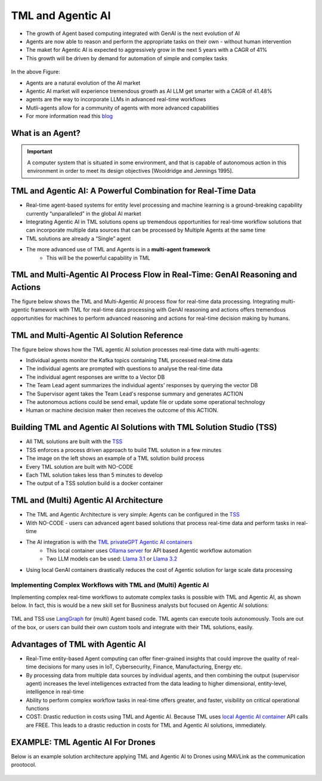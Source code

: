 TML and Agentic AI
------------------

- The growth of Agent based computing integrated with GenAI is the next evolution of AI
- Agents are now able to reason and perform the appropriate tasks on their own - without human intervention
- The maket for Agentic AI is expected to aggressively grow in the next 5 years with a CAGR of 41%
- This growth will be driven by demand for automation of simple and complex tasks

.. figure:: agentic1.png
   :scale: 70%

In the above Figure:

* Agents are a natural evolution of the AI market 

* Agentic AI market will experience tremendous growth as AI LLM get smarter with a CAGR of 41.48% 

* agents are the way to incorporate LLMs in advanced real-time workflows

* Mutli-agents allow for a community of agents with more advanced capabilities

* For more information read this `blog <https://www.linkedin.com/pulse/agentic-ai-5-basic-research-facts-multiagents-from-my-maurice-ph-d--sv4fc/?trackingId=O7arqnVYn4wfmc4R7Yg%2BmA%3D%3D>`_

What is an Agent?
======================

.. important::

   A computer system that is situated in some environment, and that is capable of autonomous action in this environment in order to meet its design objectives      [Wooldridge and Jennings 1995].	

TML and Agentic AI: A Powerful Combination for Real-Time Data
==================================================

- Real-time agent-based systems for entity level processing and machine learning is a ground-breaking capability currently “unparalleled” in the global AI market

- Integrating Agentic AI in TML solutions opens up tremendous opportunities for real-time workflow solutions that can incorporate multiple data sources that can be   processed by Multiple Agents at the same time

- TML solutions are already a “Single” agent

- The more advanced use of TML and Agents is in a **multi-agent framework**
   - This will be the powerful capability in TML

TML and Multi-Agentic AI Process Flow in Real-Time: GenAI Reasoning and Actions
==============================================

The figure below shows the TML and Multi-Agentic AI process flow for real-time data processing.  Integrating multi-agentic framework with TML for real-time data processing with GenAI reasoning and actions offers tremendous opportunities for machines to perform advanced reasoning and actions for real-time decision making by humans.

.. figure:: agentic7.png
   :scale: 70%

TML and Multi-Agentic AI Solution Reference
==============================================

The figure below shows how the TML agentic AI solution processes real-time data with multi-agents:

* Individual agents monitor the Kafka topics containing TML processed real-time data
* The individual agents are prompted with questions to analyse the real-time data
* The individual agent responses are writte to a Vector DB
* The Team Lead agent summarizes the individual agents' responses by querying the vector DB
* The Supervisor agent takes the Team Lead's response summary and generates ACTION
* The autonomous actions could be send email, update file or update some operational technology
* Human or machine decision maker then receives the outcome of this ACTION.

.. figure:: tml-agentic-process.png
   :scale: 70%

Building TML and Agentic AI Solutions with TML Solution Studio (TSS)
==============================================

- All TML solutions are built with the `TSS <https://tml.readthedocs.io/en/latest/docker.html>`_
- TSS enforces a process driven approach to build TML solution in a few minutes
- The image on the left shows an example of a TML solution build process
- Every TML solution are built with NO-CODE
- Each TML solution takes less than 5 minutes to develop
- The output of a TSS solution build is a docker container

.. figure:: agentic2.png
   :scale: 70%

TML and (Multi) Agentic AI Architecture
========================

- The TML and Agentic Architecture is very simple: Agents can be configured in the `TSS <https://tml.readthedocs.io/en/latest/docker.html>`_
- With NO-CODE - users can advanced agent based solutions that process real-time data and perform tasks in real-time
- The AI integration is with the `TML privateGPT Agentic AI containers <https://tml.readthedocs.io/en/latest/genai.html#tml-and-agentic-ai-special-container>`_
   * This local container uses `Ollama server <https://ollama.com/>`_ for API based Agentic workflow automation
   * Two LLM models can be used: `Llama 3.1 <https://huggingface.co/meta-llama/Llama-3.1-8B>`_ or `Llama 3.2 <https://huggingface.co/meta-llama/Llama-3.2-1B>`_
- Using local GenAI containers drastically reduces the cost of Agentic solution for large scale data processing

.. figure:: agentic3.png
   :scale: 70%

Implementing Complex Workflows with TML and (Multi) Agentic AI
""""""""""""""""""""""""""""""

Implementing complex real-time workflows to automate complex tasks is possible with TML and Agentic AI, as shown below.  In fact, this is would be a new skill set for Busniness analysts but focused on Agentic AI solutions:

.. figure:: agentic4.png
   :scale: 70%

TML and TSS use `LangGraph <https://www.langchain.com/langgraph>`_ for (multi) Agent based code. TML agents can execute tools autonomously.  Tools are out of the box, or users can build their own custom tools and integrate with their TML solutions, easily.


Advantages of TML with Agentic AI
========================

- Real-Time entity-based Agent computing can offer finer-grained insights that could improve the quality of real-time decisions for many uses in IoT,       Cybersecurity, Finance, Manufacturing, Energy etc.
- By processing data from multiple data sources by individual agents, and then combining the output (supervisor agent) increases the level intelligences extracted from the data leading to higher dimensional, entity-level, intelligence in real-time
- Ability to perform complex workflow tasks in real-time offers greater, and faster, visibility on critical operational functions
- COST: Drastic reduction in costs using TML and Agentic AI.  Because TML uses `local Agentic AI container <https://tml.readthedocs.io/en/latest/genai.html#tml-and-agentic-ai-special-container>`_ API calls are FREE.  This leads to a drastic reduction in costs for TML and Agentic AI solutions, immediately.

EXAMPLE: TML Agentic AI For Drones
===================================

Below is an example solution architecture applying TML and Agentic AI to Drones using MAVLink as the communication prootocol.

.. figure:: agentic6.png
   :scale: 70%
